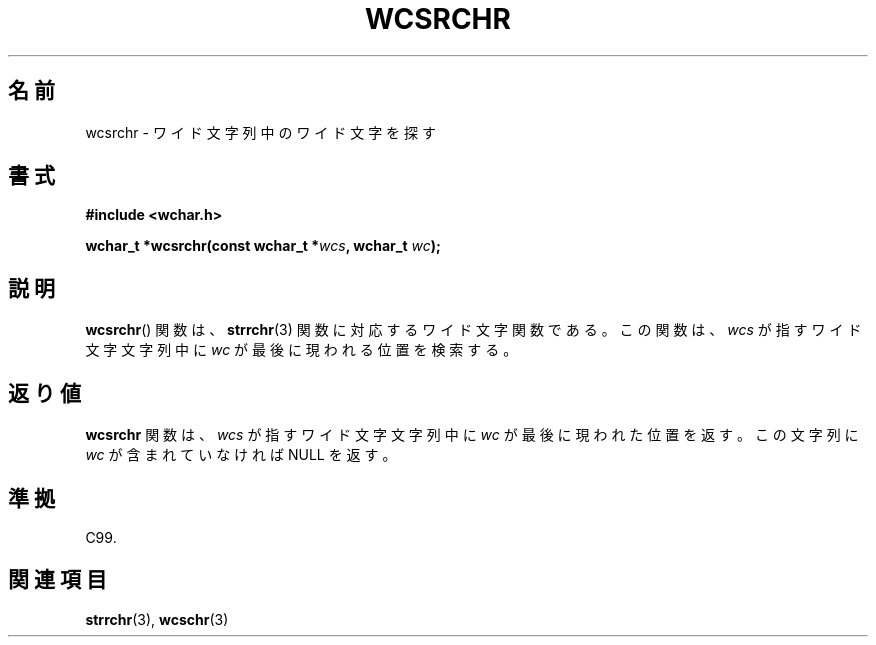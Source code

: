 .\" Copyright (c) Bruno Haible <haible@clisp.cons.org>
.\"
.\" This is free documentation; you can redistribute it and/or
.\" modify it under the terms of the GNU General Public License as
.\" published by the Free Software Foundation; either version 2 of
.\" the License, or (at your option) any later version.
.\"
.\" References consulted:
.\"   GNU glibc-2 source code and manual
.\"   Dinkumware C library reference http://www.dinkumware.com/
.\"   OpenGroup's Single UNIX specification http://www.UNIX-systems.org/online.html
.\"   ISO/IEC 9899:1999
.\"
.\" About this Japanese page, please contact to JM Project <JM@linux.or.jp>
.\" Translated Sat Oct 23 15:19:34 JST 1999
.\"           by FUJIWARA Teruyoshi <fujiwara@linux.or.jp>
.\"
.TH WCSRCHR 3 1999-07-25 "GNU" "Linux Programmer's Manual"
.SH 名前
wcsrchr \- ワイド文字列中のワイド文字を探す
.SH 書式
.nf
.B #include <wchar.h>
.sp
.BI "wchar_t *wcsrchr(const wchar_t *" wcs ", wchar_t " wc );
.fi
.SH 説明
.BR wcsrchr ()
関数は、
.BR strrchr (3)
関数に対応するワイド文字関数である。
この関数は、\fIwcs\fP が指すワイド文字文字列中に \fIwc\fP が最後に現わ
れる位置を検索する。
.SH 返り値
\fBwcsrchr\fP 関数は、\fIwcs\fP が指すワイド文字文字列中に \fIwc\fP が
最後に現われた位置を返す。この文字列に \fIwc\fP が含まれていなければ
NULL を返す。
.SH 準拠
C99.
.SH 関連項目
.BR strrchr (3),
.BR wcschr (3)
